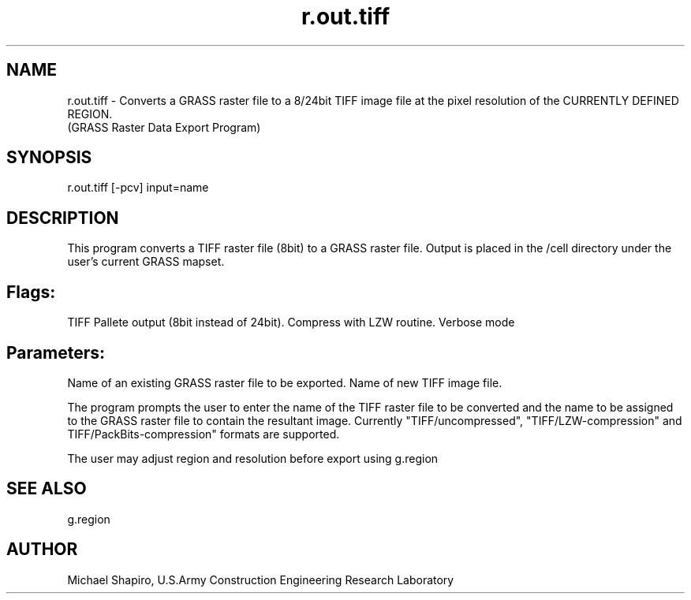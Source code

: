 .TH r.out.tiff 1 "" "" "" ""
.SH NAME
\*Lr.out.tiff\*O  - Converts a GRASS raster file to a 8/24bit TIFF 
image file at the pixel resolution of the CURRENTLY DEFINED REGION.
.br
(GRASS Raster Data Export Program)
.SH SYNOPSIS
\*Lr.out.tiff \*O[\*L-pcv\*O] \*Linput=\*Oname\*O
.SH DESCRIPTION
This program converts a TIFF raster file (8bit) to a GRASS raster file.
Output is placed in the /cell directory
under the user's current GRASS mapset.
.VL 4m
.SH Flags:
.LI "\*L-p\*O
TIFF Pallete output (8bit instead of 24bit).
.LI "\*L-c\*O
Compress with LZW routine.
.LI "\*L-v\*O
Verbose mode
.LE
.SH Parameters:
.VL 4m
.LI "\*Linput=\*Oname
Name of an existing GRASS raster file to be exported. 
.LI "\*Loutput=\*Oname
Name of new TIFF image file. 
.LE
.PP
The program prompts the user to enter the name of the TIFF raster file to be
converted and the name to be assigned to the GRASS raster file
to contain the resultant image. Currently "TIFF/uncompressed", "TIFF/LZW-compression" and TIFF/PackBits-compression" formats are supported.
.PP
The user may adjust region and resolution before export using \*Lg.region\*O
.SH SEE ALSO
\*Lg.region\*O
.SH AUTHOR
Michael Shapiro, U.S.Army Construction Engineering 
Research Laboratory

